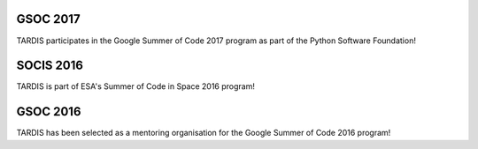GSOC 2017
---------

.. image:: https://developers.google.com/open-source/gsoc/resources/downloads/GSoC-logo-horizontal.svg
  :target: https://summerofcode.withgoogle.com/organizations/4793296782098432/
  :width: 458 px

TARDIS participates in the Google Summer of Code 2017 program as part of the Python Software Foundation!


SOCIS 2016
----------

.. image:: http://sophia.estec.esa.int/socis2015/sites/default/files/images/esalogo.png
  :target: http://sophia.estec.esa.int/socis/

TARDIS is part of ESA's Summer of Code in Space 2016 program!

GSOC 2016
---------

.. image:: https://developers.google.com/open-source/gsoc/resources/downloads/GSoC-logo-horizontal.svg
  :target: https://summerofcode.withgoogle.com/organizations/4793296782098432/
  :width: 458 px

TARDIS has been selected as a mentoring organisation for the Google Summer of Code 2016 program!

